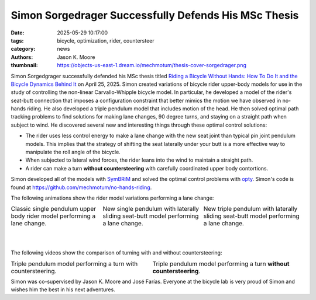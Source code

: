 =====================================================
Simon Sorgedrager Successfully Defends His MSc Thesis
=====================================================

:date: 2025-05-29 10:17:00
:tags: bicycle, optimization, rider, countersteer
:category: news
:authors: Jason K. Moore
:thumbnail: https://objects-us-east-1.dream.io/mechmotum/thesis-cover-sorgedrager.png

.. image:: https://objects-us-east-1.dream.io/mechmotum/thesis-cover-sorgedrager-w400.png
   :width: 400px
   :align: center
   :target: https://resolver.tudelft.nl/uuid:092f3b70-2d97-436e-b193-139a593e09c7

Simon Sorgedgrager successfully defended his MSc thesis titled `Riding a
Bicycle Without Hands: How To Do It and the Bicycle Dynamics Behind It
<https://resolver.tudelft.nl/uuid:ee22c5d1-b27f-4542-8a49-71d92a9e2f55>`_ on
April 25, 2025. Simon created variations of bicycle rider upper-body models for
use in the study of controlling the non-linear Carvallo-Whipple bicycle model.
In particular, he developed a model of the rider's seat-butt connection that
imposes a configuration constraint that better mimics the motion we have
observed in no-hands riding. He also developed a triple pendulum model that
includes motion of the head. He then solved optimal path tracking problems to
find solutions for making lane changes, 90 degree turns, and staying on a
straight path when subject to wind. He discovered several new and interesting
things through these optimal control solutions:

- The rider uses less control energy to make a lane change with the new seat
  joint than typical pin joint pendulum models. This implies that the strategy
  of shifting the seat laterally under your butt is a more effective way to
  manipulate the roll angle of the bicycle.
- When subjected to lateral wind forces, the rider leans into the wind to
  maintain a straight path.
- A rider can make a turn **without countersteering** with carefully
  coordinated upper body contortions.

Simon developed all of the models with `SymBRiM
<https://github.com/mechmotum/symbrim>`_ and solved the optimal control
problems with `opty <https://github.com/csu-hmc/opty>`_. Simon's code is found
at https://github.com/mechmotum/no-hands-riding.

The following animations show the rider model variations performing a lane
change:

.. |single| image:: https://objects-us-east-1.dream.io/mechmotum/simon-single-pendulum-lange-change.gif
   :width: 300px

.. |sliding| image:: https://objects-us-east-1.dream.io/mechmotum/simon-single-pendulum-with-sliding-lane-change.gif
   :width: 300px

.. |triple| image:: https://objects-us-east-1.dream.io/mechmotum/simon-triple-pendulum-lane-change.gif
   :width: 300px

.. list-table::
   :class: borderless
   :align: center
   :width: 100%

   * - |single|
       Classic single pendulum upper body rider model performing a lane change.
     - |sliding|
       New single pendulum with laterally sliding seat-butt model performing a lane change.
     - |triple|
       New triple pendulum with laterally sliding seat-butt model performing a
       lane change.

|
|

The following videos show the comparison of turning with and without
countersteering:

.. |countersteering| image:: https://objects-us-east-1.dream.io/mechmotum/simon-countersteering.gif

.. |no-countersteering| image:: https://objects-us-east-1.dream.io/mechmotum/simon-no-countersteering.gif

.. list-table::
   :class: borderless
   :align: center
   :width: 100%

   * - |countersteering|
       Triple pendulum model performing a turn with countersteering.
     - |no-countersteering|
       Triple pendulum model performing a turn **without countersteering**.

Simon was co-supervised by Jason K. Moore and José Farías. Everyone at the
bicycle lab is very proud of Simon and wishes him the best in his next
adventures.
